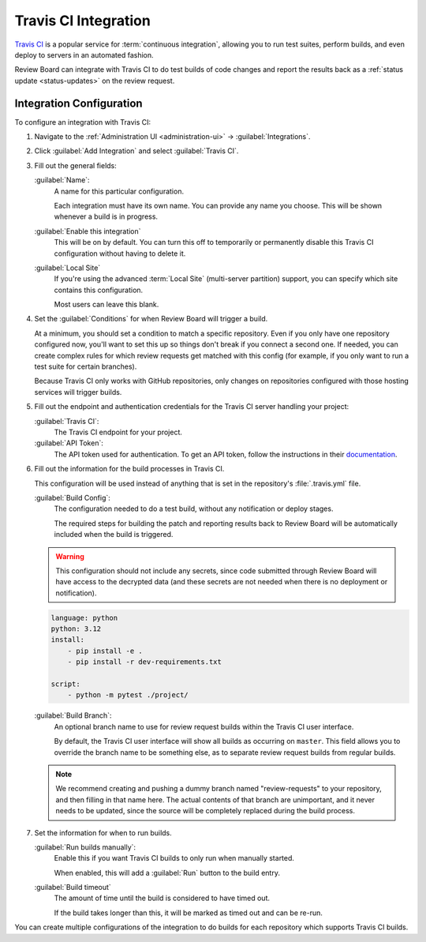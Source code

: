 .. _integrations-travis-ci:

=====================
Travis CI Integration
=====================

`Travis CI`_ is a popular service for :term:`continuous integration`, allowing
you to run test suites, perform builds, and even deploy to servers in an
automated fashion.

Review Board can integrate with Travis CI to do test builds of code changes and
report the results back as a :ref:`status update <status-updates>` on the
review request.


Integration Configuration
=========================

To configure an integration with Travis CI:

1. Navigate to the :ref:`Administration UI <administration-ui>` ->
   :guilabel:`Integrations`.

2. Click :guilabel:`Add Integration` and select :guilabel:`Travis CI`.

3. Fill out the general fields:

   :guilabel:`Name`:
       A name for this particular configuration.

       Each integration must have its own name. You can provide any name
       you choose. This will be shown whenever a build is in progress.

   :guilabel:`Enable this integration`
       This will be on by default. You can turn this off to temporarily or
       permanently disable this Travis CI configuration without having to
       delete it.

   :guilabel:`Local Site`
       If you're using the advanced :term:`Local Site` (multi-server
       partition) support, you can specify which site contains this
       configuration.

       Most users can leave this blank.

4. Set the :guilabel:`Conditions` for when Review Board will trigger a build.

   At a minimum, you should set a condition to match a specific repository.
   Even if you only have one repository configured now, you'll want to set
   this up so things don't break if you connect a second one. If needed, you
   can create complex rules for which review requests get matched with this
   config (for example, if you only want to run a test suite for certain
   branches).

   .. image:: images/ci-conditions.png

   Because Travis CI only works with GitHub repositories, only changes on
   repositories configured with those hosting services will trigger builds.

5. Fill out the endpoint and authentication credentials for the Travis CI
   server handling your project:

   :guilabel:`Travis CI`:
       The Travis CI endpoint for your project.

   :guilabel:`API Token`:
       The API token used for authentication. To get an API token, follow
       the instructions in their documentation_.

6. Fill out the information for the build processes in Travis CI.

   This configuration will be used instead of anything that is set in the
   repository's :file:`.travis.yml` file.

   :guilabel:`Build Config`:
       The configuration needed to do a test build, without any notification
       or deploy stages.

       The required steps for building the patch and reporting results back
       to Review Board will be automatically included when the build is
       triggered.

   .. warning:: This configuration should not include any secrets, since code
                submitted through Review Board will have access to the
                decrypted data (and these secrets are not needed when there
                is no deployment or notification).

   .. code-block:: yaml

       language: python
       python: 3.12
       install:
           - pip install -e .
           - pip install -r dev-requirements.txt

       script:
           - python -m pytest ./project/

   :guilabel:`Build Branch`:
       An optional branch name to use for review request builds within the
       Travis CI user interface.

       By default, the Travis CI user interface will show all builds as
       occurring on ``master``. This field allows you to override the
       branch name to be something else, as to separate review request builds
       from regular builds.

   .. note:: We recommend creating and pushing a dummy branch named
             "review-requests" to your repository, and then filling in that
             name here. The actual contents of that branch are unimportant,
             and it never needs to be updated, since the source will be
             completely replaced during the build process.

7. Set the information for when to run builds.

   :guilabel:`Run builds manually`:
       Enable this if you want Travis CI builds to only run when manually
       started.

       When enabled, this will add a :guilabel:`Run` button to the build
       entry.

   :guilabel:`Build timeout`
       The amount of time until the build is considered to have timed out.

       If the build takes longer than this, it will be marked as timed out
       and can be re-run.

You can create multiple configurations of the integration to do builds for
each repository which supports Travis CI builds.


.. _Travis CI: https://travis-ci.org/
.. _documentation: https://developer.travis-ci.com/authentication
